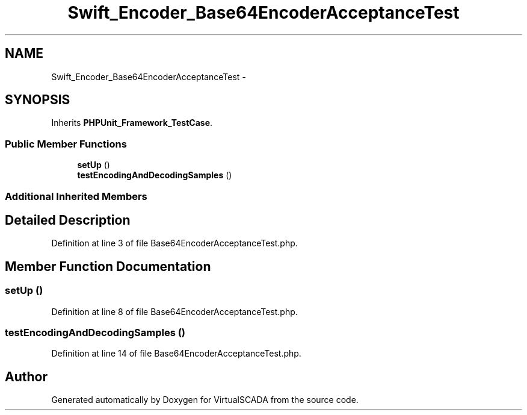 .TH "Swift_Encoder_Base64EncoderAcceptanceTest" 3 "Tue Apr 14 2015" "Version 1.0" "VirtualSCADA" \" -*- nroff -*-
.ad l
.nh
.SH NAME
Swift_Encoder_Base64EncoderAcceptanceTest \- 
.SH SYNOPSIS
.br
.PP
.PP
Inherits \fBPHPUnit_Framework_TestCase\fP\&.
.SS "Public Member Functions"

.in +1c
.ti -1c
.RI "\fBsetUp\fP ()"
.br
.ti -1c
.RI "\fBtestEncodingAndDecodingSamples\fP ()"
.br
.in -1c
.SS "Additional Inherited Members"
.SH "Detailed Description"
.PP 
Definition at line 3 of file Base64EncoderAcceptanceTest\&.php\&.
.SH "Member Function Documentation"
.PP 
.SS "setUp ()"

.PP
Definition at line 8 of file Base64EncoderAcceptanceTest\&.php\&.
.SS "testEncodingAndDecodingSamples ()"

.PP
Definition at line 14 of file Base64EncoderAcceptanceTest\&.php\&.

.SH "Author"
.PP 
Generated automatically by Doxygen for VirtualSCADA from the source code\&.
